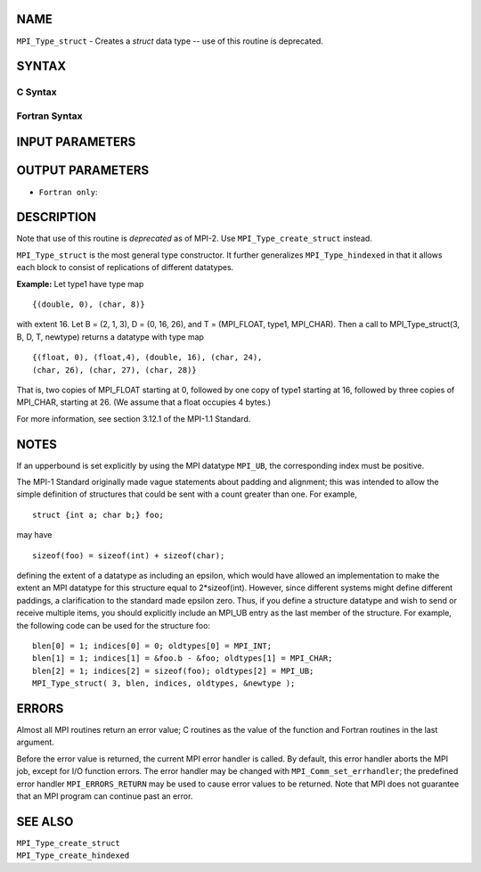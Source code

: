 NAME
----

``MPI_Type_struct`` - Creates a *struct* data type -- use of this
routine is deprecated.

SYNTAX
------

C Syntax
~~~~~~~~

.. code-block:: c
   :linenos:

   #include <mpi.h>
   int MPI_Type_struct(int count, int *array_of_blocklengths,
   	MPI_Aint *array_of_displacements, MPI_Datatype *array_of_types,
   	MPI_Datatype *newtype)

Fortran Syntax
~~~~~~~~~~~~~~

.. code-block:: fortran
   :linenos:

   INCLUDE 'mpif.h'
   MPI_TYPE_STRUCT(COUNT, ARRAY_OF_BLOCKLENGTHS,
   		ARRAY_OF_DISPLACEMENTS, ARRAY_OF_TYPES,
   		NEWTYPE, IERROR)
   	INTEGER	COUNT, ARRAY_OF_BLOCKLENGTHS(*)
   	INTEGER	ARRAY_OF_DISPLACEMENTS(*)
   	INTEGER	ARRAY_OF_TYPES(*), NEWTYPE, IERROR

INPUT PARAMETERS
----------------





OUTPUT PARAMETERS
-----------------


* ``Fortran only``: 

DESCRIPTION
-----------

Note that use of this routine is *deprecated* as of MPI-2. Use
``MPI_Type_create_struct`` instead.

``MPI_Type_struct`` is the most general type constructor. It further
generalizes ``MPI_Type_hindexed`` in that it allows each block to consist of
replications of different datatypes.

**Example:** Let type1 have type map

::


       {(double, 0), (char, 8)}

with extent 16. Let B = (2, 1, 3), D = (0, 16, 26), and T = (MPI_FLOAT,
type1, MPI_CHAR). Then a call to MPI_Type_struct(3, B, D, T, newtype)
returns a datatype with type map

::


       {(float, 0), (float,4), (double, 16), (char, 24),
       (char, 26), (char, 27), (char, 28)}

That is, two copies of MPI_FLOAT starting at 0, followed by one copy of
type1 starting at 16, followed by three copies of MPI_CHAR, starting at
26. (We assume that a float occupies 4 bytes.)

For more information, see section 3.12.1 of the MPI-1.1 Standard.

NOTES
-----

If an upperbound is set explicitly by using the MPI datatype ``MPI_UB``, the
corresponding index must be positive.

The MPI-1 Standard originally made vague statements about padding and
alignment; this was intended to allow the simple definition of
structures that could be sent with a count greater than one. For
example,

::

       struct {int a; char b;} foo;

may have

::

       sizeof(foo) = sizeof(int) + sizeof(char);

defining the extent of a datatype as including an epsilon, which would
have allowed an implementation to make the extent an MPI datatype for
this structure equal to 2*sizeof(int). However, since different systems
might define different paddings, a clarification to the standard made
epsilon zero. Thus, if you define a structure datatype and wish to send
or receive multiple items, you should explicitly include an MPI_UB entry
as the last member of the structure. For example, the following code can
be used for the structure foo:

::


       blen[0] = 1; indices[0] = 0; oldtypes[0] = MPI_INT;
       blen[1] = 1; indices[1] = &foo.b - &foo; oldtypes[1] = MPI_CHAR;
       blen[2] = 1; indices[2] = sizeof(foo); oldtypes[2] = MPI_UB;
       MPI_Type_struct( 3, blen, indices, oldtypes, &newtype );

ERRORS
------

Almost all MPI routines return an error value; C routines as the value
of the function and Fortran routines in the last argument.

Before the error value is returned, the current MPI error handler is
called. By default, this error handler aborts the MPI job, except for
I/O function errors. The error handler may be changed with
``MPI_Comm_set_errhandler``; the predefined error handler ``MPI_ERRORS_RETURN``
may be used to cause error values to be returned. Note that MPI does not
guarantee that an MPI program can continue past an error.

SEE ALSO
--------

| ``MPI_Type_create_struct``
| ``MPI_Type_create_hindexed``

